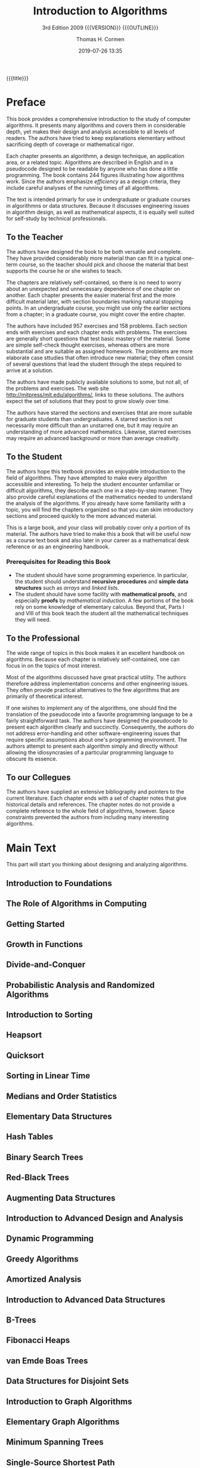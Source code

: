 # -*- mode: org; fill-column: 79; -*-

#+TITLE:Introduction to Algorithms
#+SUBTITLE:3rd Edition 2009 {{{VERSION}}} {{{OUTLINE}}}
#+AUTHOR:Thomas H. Cormen
#+SUBAUTHOR:Charles H. Leiserson
#+SUBAUTHOR:Ronald L. Rivest
#+SUBAUTHOR:Clifford Stein
#+DATE:2019-07-26 13:35
#+MACRO: VERSION Version 0.0.3
#+MACRO: OUTLINE EDITION 0.2
#+CREATOR:WLHarvey4

{{{title}}}

#+texinfo: @insertcopying

* Preface
  :PROPERTIES:
  :UNNUMBERED:
  :END:

  This book provides a comprehensive introduction to the study of
  computer algorithms.  It presents many algorithms and covers them in
  considerable depth, yet makes their design and analysis accessible
  to all levels of readers.  The authors have tried to keep
  explanations elementary without sacrificing depth of coverage or
  mathematical rigor.

  Each chapter presents an algorithmn, a design technique, an
  application area, or a related topic.  Algorithms are described in
  English and in a pseudocode designed to be readable by anyone who
  has done a little programming.  The book contains 244 figures
  illustrating how algorithms work.  Since the authors emphasize
  /efficiency/ as a design criteria, they include careful analyses of
  the running times of all algorithms.

  The text is intended primarly for use in undergraduate or graduate
  courses in algorithmns or data structures.  Because it discusses
  engineering issues in algorithm design, as well as mathematical
  aspects, it is equally well suited for self-study by technical
  professionals.

** To the Teacher

   The authors have designed the book to be both versatile and
   complete.  They have provided considerably more material than can
   fit in a typical one-term course, so the teacher should pick and
   choose the material that best supports the course he or she wishes
   to teach.

   The chapters are relatively self-contained, so there is no need to
   worry about an unexpected and unnecessary dependence of one chapter
   on another.  Each chapter presents the easier material first and
   the more difficult material later, with section boundaries marking
   natural stopping points.  In an undergraduate course, you might use
   only the earlier sections from a chapter; in a graduate course, you
   might cover the entire chapter.

   The authors have included 957 exercises and 158 problems.  Each
   section ends with exercises and each chapter ends with problems.
   The exercises are generally short questions that test basic mastery
   of the material.  Some are simple self-check thought exercises,
   whereas others are more substantial and are suitable as assigned
   homework.  The problems are more elaborate case sttudies that often
   introduce new material; they often consist of several questions
   that lead the student through the steps required to arrive at a
   solution.

   #+cindex: web site
   #+cindex: solutions
   The authors have made publicly available solutions to some, but not
   all, of the problems and exercises.  The web site
   [[http://mitpress/mit.edu/algorithms/]], links to these solutions.  The
   authors expect the set of solutions that they post to grow slowly
   over time.

   #+cindex: graduate level problems
   The authors have starred the sections and exercises thtat are more
   suitable for graduate students than undergraduates.  A starred
   section is not necessarily more difficult than an unstarred one,
   but it may require an understanding of more advanced mathematics.
   Likewise, starred exercises may require an advanced background or
   more than average creativity.

** To the Student

   The authors hope this textbook provides an enjoyable introduction
   to the field of algorithms.  They have attempted to make every
   algorithm accessible and interesting.  To help the student
   encounter unfamiliar or difficult algorithms, they describe each
   one in a step-by-step manner.  They also provide careful
   explanations of the mathematics needed to understand the analysis
   of the algorithms.  If you already have some familiarity with a
   topic, you will find the chapters organized so that you can skim
   introductory sections and proceed quickly to the more advanced
   material.

   This is a large book, and your class will probably cover only a
   portion of its material.  The authors have tried to make this a
   book that will be useful now as a course text book and also later
   in your career as a mathematical desk reference or as an
   engineering handbook.

*** Prerequisites for Reading this Book

    #+cindex: prerequisites
    - The student should have some programming experience.  In
      particular, the student should understand *recursive procedures*
      and *simple data structures* such as /arrays/ and /linked lists/.
    - The student should have some facility with *mathematical
      proofs*, and especially *proofs* by /mathematical induction/.  A
      few portions of the book rely on some knowledge of elementary
      calculus.  Beyond that, Parts I and VIII of this book teach the
      student all the mathematical techniques they will need.

** To the Professional

   The wide range of topics in this book makes it an excellent
   handbook on algorithms.  Because each chapter is relatively
   self-contained, one can focus in on the topics of most interest.

   Most of the algorithms discussed have great practical utility.  The
   authors therefore address implementation concerns and other
   engineering issues.  They often provide practical alternatives to
   the few algorithms that are primarily of theoretical interest.

   #+cindex: pseudocode
   If one wishes to implement any of the algorithms, one should find
   the translation of the pseudocode into a favorite programming
   language to be a fairly straightforward task.  The authors have
   designed the pseudocode to present each algorithm clearly and
   succinctly.  Consequently, the authors do not address
   error-handling and other software-engineering issues that require
   specific assumptions about one's programming environment.  The
   authors attempt to present each algorithm simply and directly
   without allowing the idiosyncrasies of a particular programming
   language to obscure its essence.

** To our Collegues

   The authors have supplied an extensive bibliography and pointers to
   the current literature.  Each chapter ends with a set of chapter
   notes that give historical details and references.  The chapter
   notes do not provide a complete reference to the whole field of
   algorithms, however.  Space constraints prevented the authors from
   including many interesting algorithms.

#+TEXINFO: @part FOUNDATIONS

* Main Text

#+TEXINFO: @part Foundations

  This part will start you thinking about designing and analyzing
  algorithms.

** Introduction to Foundations
:PROPERTIES:
:unnumbered: t
:END:

** The Role of Algorithms in Computing

** Getting Started

** Growth in Functions

** Divide-and-Conquer

** Probabilistic Analysis and Randomized Algorithms

#+TEXINFO: @part Sorting and Order Statistics

** Introduction to Sorting
:PROPERTIES:
:unnumbered: t
:END:

** Heapsort

** Quicksort

** Sorting in Linear Time

** Medians and Order Statistics

#+TEXINFO: @part Data Structures

** Elementary Data Structures

** Hash Tables

** Binary Search Trees

** Red-Black Trees

** Augmenting Data Structures

#+TEXINFO: @part Advanced Design and Analysis Techniques

** Introduction to Advanced Design and Analysis
:PROPERTIES:
:unnumbered: t
:END:

** Dynamic Programming

** Greedy Algorithms

** Amortized Analysis

#+TEXINFO: @part Advanced Data Structures

** Introduction to Advanced Data Structures
:PROPERTIES:
:unnumbered: t
:END:

** B-Trees

** Fibonacci Heaps

** van Emde Boas Trees

** Data Structures for Disjoint Sets

#+TEXINFO: @part Graph Algorithms

** Introduction to Graph Algorithms
:PROPERTIES:
:unnumbered: t
:END:

** Elementary Graph Algorithms

** Minimum Spanning Trees

** Single-Source Shortest Path

** All-Pairs Shortest Paths

** Maximum Flow

#+TEXINFO: @part Selected Topics

** Introduction to Selected Topics
:PROPERTIES:
:unnumbered: y
:END:

** Multithreaded Algorithms

** Matrix Operations

** Linear Programming 

** Polynomials and the FFT

** Number-Theoretic Algorithms

** String Matching

** Computational Geometry

** NP-Completeness

** Approximation Algorithms

#+TEXINFO: @part Mathematical Background

* Introduction to Mathematical Background
  :PROPERTIES:
  :UNNUMBERED: t
  :END:

  #+cindex: mathematical tools
  When analyzing algorithms, one often needs to draw upon a body of
  mathematical tools.  Some of these tools are as simple as
  high-school algebra, but others may be new.  Part I presented how to
  manipulate asymptotic notations and solve recurrences.

  This appendix comprises a compendium of several other concepts and
  methods used to analyze algorithms.  You should treat this appendix
  as reference material.  Exercises and problems are included in order
  for you to improve your skills in these areas.

  {{{heading(Appendix A Summations)}}}

  #+cindexz; bounding summatins
  Appendix A offers methods for evaluating and bounding summations,
  which occur frequently in the analysis of algorithms.  Many of the
  formulas here appear in any calculus text, but you will find it
  convenient to have these methods compiled in one place.

  {{{heading(Appendix B Sets Relations Functions Graphs Trees)}}}

  #+cindex: sets
  #+cindex: relations
  #+cindex: functions
  #+cindex: graphs
  #+cindex: trees
  Appendix B contains basic definitions for:

  - sets
  - relations
  - functions
  - graphs
  - trees


  It also gives some basic properties of these mathematical objects.

  {{{heading(Appendix C Counting Permutations Combinations)}}}

  Appendix C begins with elementary principles of counting:

  #+cindex: counting
  #+cindex: permutations
  #+cindex: combinations
  - permutations
  - combinations


  #+cindex: probability
  The remainder contains definitions and properties of basic
  probability.  Most of the algorithms in this book require no
  probability for the analysis, and thus you can easily omit the
  latter sections of the chapter on a first reading Later when you
  encounter a probabilistic analysis that you want to understand
  better, you will find Appendix C well organized for reference
  purposes.

  {{{heading(Appendix D Matrices Operations Properties)}}}

  #+cindex: matrices
  You have probably seen most of this material already if you have
  taken a course in linear algebra, but you might find it helpful to
  have one place to look for our notation and definitions.

* Summations
  :PROPERTIES:
  :APPENDIX: t
  :END:

* Sets Etc.
  :PROPERTIES:
  :APPENDIX: t
  :END:

* Counting and Probability
  :PROPERTIES:
  :APPENDIX: t
  :END:

* Matrices
  :PROPERTIES:
  :APPENDIX: t
  :END:

* Copyright Page
:PROPERTIES:
:copying:  t
:END:
Text \copy 2015 by {{{author}}} /et al./

Outline \copy 2019 by LOLH
* Concept Index
  :PROPERTIES:
  :INDEX:    cp
  :END:

* Program Index
:PROPERTIES:
:unnumbered: t
:index:    pg
:END:

* Function Index
:PROPERTIES:
:index:    fn
:unnumbered: t
:END:

* Export Settings                                                  :noexport:
#+TEXINFO_FILENAME: IntroAlg3rd.info
#+TEXINFO_CLASS: info
#+TEXINFO_HEADER:
#+TEXINFO_POST_HEADER:
#+TEXINFO_DIR_CATEGORY:Computer Science
#+TEXINFO_DIR_TITLE:Intro to Algorithms
#+TEXINFO_DIR_DESC:Introduction to Algorithms 3rd Cormen
#+TEXINFO_PRINTED_TITLE:Introduction to Algorithms

* Macro Definitions                                                :noexport:
#+MACRO: heading @@texinfo:@heading $1@@
* Local Variables                                                  :noexport:
# Local Variables:
# time-stamp-pattern:"9/^\\#\\+DATE:%:y-%02m-%02d %02H:%02M$"
# End:
